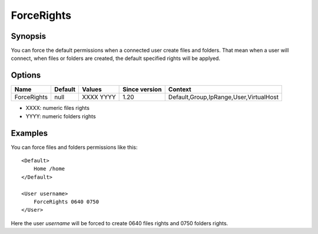 ForceRights
===========

.. highlight:: apache

Synopsis
--------
You can force the default permissions when a connected user create files and folders. That mean when a user will connect, when files or folders are created, the default specified rights will be applyed.

Options
-------

=========== ========= ========== ============= =======
Name        Default   Values     Since version Context
=========== ========= ========== ============= =======
ForceRights null      XXXX YYYY  1.20          Default,Group,IpRange,User,VirtualHost
=========== ========= ========== ============= =======

* XXXX: numeric files rights
* YYYY: numeric folders rights

Examples
--------
You can force files and folders permissions like this::

    <Default>
        Home /home
    </Default>

    <User username>
        ForceRights 0640 0750
    </User>

Here the user *username* will be forced to create 0640 files rights and 0750 folders rights.
